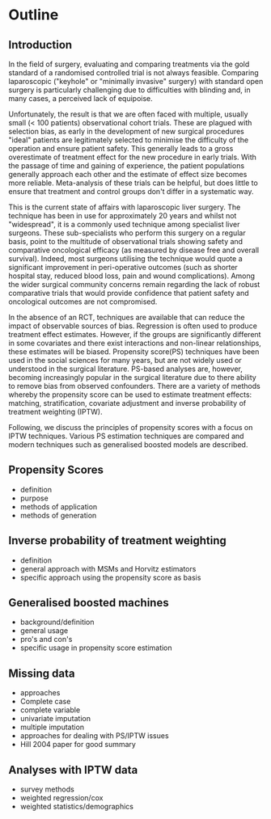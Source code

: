 * Outline

** Introduction
In the field of surgery, evaluating and comparing treatments via the gold standard of a randomised controlled trial is not always feasible. Comparing laparoscopic ("keyhole" or "minimally invasive" surgery) with standard open surgery is particularly challenging due to difficulties with blinding and, in many cases, a perceived lack of equipoise.

Unfortunately, the result is that we are often faced with multiple, usually small (< 100 patients) observational cohort trials. These are plagued with selection bias, as early in the development of new surgical procedures "ideal" patients are legitimately selected to minimise the difficulty of the operation and ensure patient safety. This generally leads to a gross overestimate of treatment effect for the new procedure in early trials. With the passage of time and gaining of experience, the patient populations generally approach each other and the estimate of effect size becomes more reliable. Meta-analysis of these trials can be helpful, but does little to ensure that treatment and control groups don't differ in a systematic way.

This is the current state of affairs with laparoscopic liver surgery. The technique has been in use for approximately 20 years and whilst not "widespread", it is a commonly used technique among specialist liver surgeons. These sub-specialists who perform this surgery on a regular basis, point to the multitude of observational trials showing safety and comparative oncological efficacy (as measured by disease free and overall survival). Indeed, most surgeons utilising the technique would quote a significant improvement in peri-operative outcomes (such as shorter hospital stay, reduced blood loss, pain and wound complications). Among the wider surgical community concerns remain regarding the lack of robust comparative trials that would provide confidence that patient safety and oncological outcomes are not compromised.

In the absence of an RCT, techniques are available that can reduce the impact of observable sources of bias. Regression is often used to produce treatment effect estimates. However, if the groups are significantly different in some covariates and there exist interactions and non-linear relationships, these estimates will be biased. Propensity score(PS) techniques have been used in the social sciences for many years, but are not widely used or understood in the surgical literature. PS-based analyses are, however, becoming increasingly popular in the surgical literature due to there ability to remove bias from observed confounders. There are a variety of methods whereby the propensity score can be used to estimate treatment effects: matching, stratification, covariate adjustment and inverse probability of treatment weighting (IPTW).



Following, we discuss the principles of propensity scores with a focus on IPTW techniques. Various PS estimation techniques are compared and modern techniques such as generalised boosted models are described. 

** Propensity Scores
- definition
- purpose
- methods of application
- methods of generation

** Inverse probability of treatment weighting
- definition
- general approach with MSMs and Horvitz estimators
- specific approach using the propensity score as basis

** Generalised boosted machines
- background/definition
- general usage
- pro's and con's
- specific usage in propensity score estimation

** Missing data 
- approaches
- Complete case
- complete variable
- univariate imputation
- multiple imputation
- approaches for dealing with PS/IPTW issues
- Hill 2004 paper for good summary

** Analyses with IPTW data
- survey methods
- weighted regression/cox
- weighted statistics/demographics

